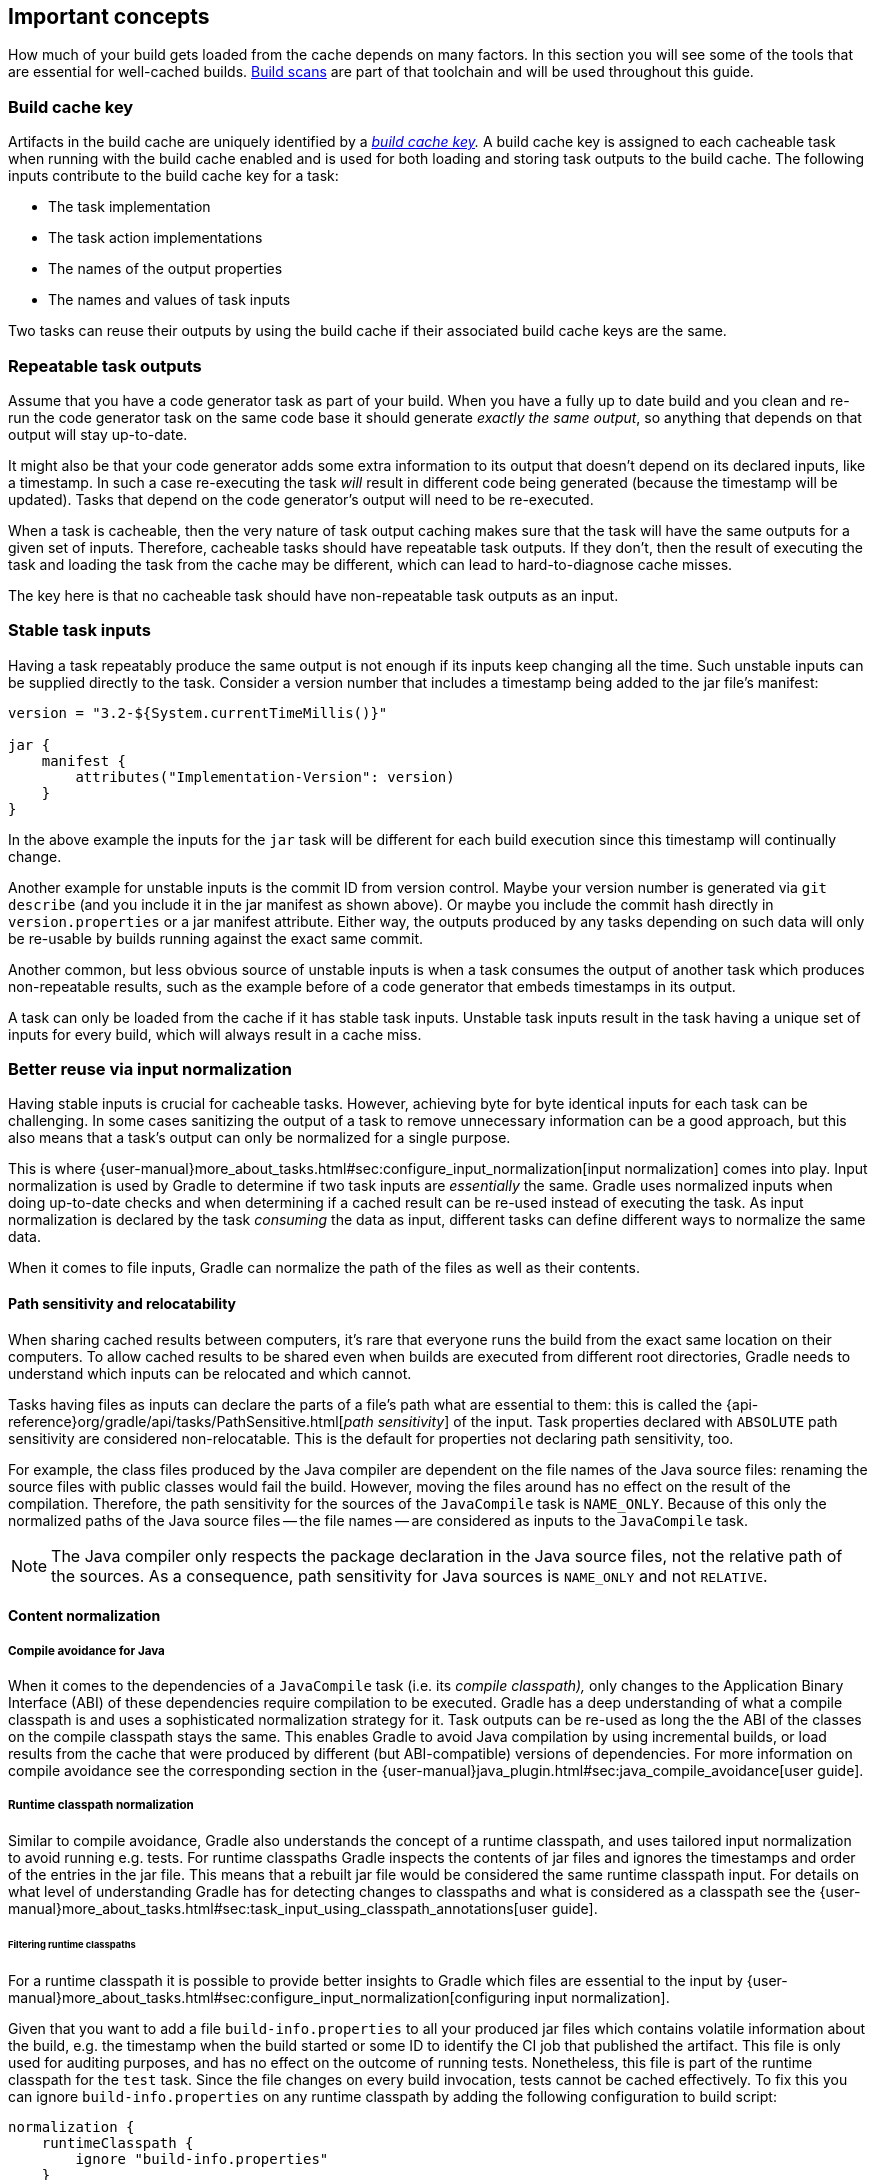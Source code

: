 == Important concepts

How much of your build gets loaded from the cache depends on many factors.
In this section you will see some of the tools that are essential for well-cached builds.
https://gradle.com/build-scans[Build scans] are part of that toolchain and will be used throughout this guide.

=== Build cache key

Artifacts in the build cache are uniquely identified by a _https://docs.gradle.org/nightly/userguide/build_cache.html#sec:task_output_caching_details[build cache key]._
A build cache key is assigned to each cacheable task when running with the build cache enabled and is used for both loading and storing task outputs to the build cache.
The following inputs contribute to the build cache key for a task:

* The task implementation
* The task action implementations
* The names of the output properties
* The names and values of task inputs

Two tasks can reuse their outputs by using the build cache if their associated build cache keys are the same.

[[concepts_repeatable_task_outputs,"Repeatable task outputs"]]
=== Repeatable task outputs

Assume that you have a code generator task as part of your build.
When you have a fully up to date build and you clean and re-run the code generator task on the same code base it should generate _exactly the same output_, so anything that depends on that output will stay up-to-date.

It might also be that your code generator adds some extra information to its output that doesn't depend on its declared inputs, like a timestamp.
In such a case re-executing the task _will_ result in different code being generated (because the timestamp will be updated).
Tasks that depend on the code generator's output will need to be re-executed.

When a task is cacheable, then the very nature of task output caching makes sure that the task will have the same outputs for a given set of inputs.
Therefore, cacheable tasks should have repeatable task outputs.
If they don't, then the result of executing the task and loading the task from the cache may be different, which can lead to hard-to-diagnose cache misses.

The key here is that no cacheable task should have non-repeatable task outputs as an input.

[[stable_task_inputs,"Stable task inputs"]]
=== Stable task inputs

Having a task repeatably produce the same output is not enough if its inputs keep changing all the time.
Such unstable inputs can be supplied directly to the task. Consider a version number that includes a timestamp being added to the jar file's manifest:

[source,groovy]
----
version = "3.2-${System.currentTimeMillis()}"

jar {
    manifest {
        attributes("Implementation-Version": version)
    }
}
----

In the above example the inputs for the `jar` task will be different for each build execution since this timestamp will continually change.

Another example for unstable inputs is the commit ID from version control.
Maybe your version number is generated via `git describe` (and you include it in the jar manifest as shown above).
Or maybe you include the commit hash directly in `version.properties` or a jar manifest attribute.
Either way, the outputs produced by any tasks depending on such data will only be re-usable by builds running against the exact same commit.

Another common, but less obvious source of unstable inputs is when a task consumes the output of another task which produces non-repeatable results, such as the example before of a code generator that embeds timestamps in its output.

A task can only be loaded from the cache if it has stable task inputs.
Unstable task inputs result in the task having a unique set of inputs for every build, which will always result in a cache miss.

[[normalization,"Better reuse via input normalization"]]
=== Better reuse via input normalization

Having stable inputs is crucial for cacheable tasks.
However, achieving byte for byte identical inputs for each task can be challenging.
In some cases sanitizing the output of a task to remove unnecessary information can be a good approach, but this also means that a task's output can only be normalized for a single purpose.

This is where {user-manual}more_about_tasks.html#sec:configure_input_normalization[input normalization] comes into play.
Input normalization is used by Gradle to determine if two task inputs are _essentially_ the same.
Gradle uses normalized inputs when doing up-to-date checks and when determining if a cached result can be re-used instead of executing the task.
As input normalization is declared by the task _consuming_ the data as input, different tasks can define different ways to normalize the same data.

When it comes to file inputs, Gradle can normalize the path of the files as well as their contents.

[[relocatability,"Path sensitivity and relocatability"]]
==== Path sensitivity and relocatability

When sharing cached results between computers, it's rare that everyone runs the build from the exact same location on their computers.
To allow cached results to be shared even when builds are executed from different root directories, Gradle needs to understand which inputs can be relocated and which cannot.

Tasks having files as inputs can declare the parts of a file's path what are essential to them: this is called the {api-reference}org/gradle/api/tasks/PathSensitive.html[_path sensitivity_] of the input.
Task properties declared with `ABSOLUTE` path sensitivity are considered non-relocatable.
This is the default for properties not declaring path sensitivity, too.

For example, the class files produced by the Java compiler are dependent on the file names of the Java source files: renaming the source files with public classes would fail the build.
However, moving the files around has no effect on the result of the compilation.
Therefore, the path sensitivity for the sources of the `JavaCompile` task is `NAME_ONLY`. Because of this only the normalized paths of the Java source files -- the file names -- are considered as inputs to the `JavaCompile` task.

[NOTE]
====
The Java compiler only respects the package declaration in the Java source files, not the relative path of the sources.
As a consequence, path sensitivity for Java sources is `NAME_ONLY` and not `RELATIVE`.
====

==== Content normalization

[[compile_avoidance,"Compile avoidance for Java"]]
===== Compile avoidance for Java

When it comes to the dependencies of a `JavaCompile` task (i.e. its _compile classpath),_ only changes to the Application Binary Interface (ABI) of these dependencies require compilation to be executed.
Gradle has a deep understanding of what a compile classpath is and uses a sophisticated normalization strategy for it.
Task outputs can be re-used as long the the ABI of the classes on the compile classpath stays the same.
This enables Gradle to avoid Java compilation by using incremental builds, or load results from the cache that were produced by different (but ABI-compatible) versions of dependencies.
For more information on compile avoidance see the corresponding section in the {user-manual}java_plugin.html#sec:java_compile_avoidance[user guide].

[[runtime_classpath,"Runtime classpath normalization"]]
===== Runtime classpath normalization

Similar to compile avoidance, Gradle also understands the concept of a runtime classpath, and uses tailored input normalization to avoid running e.g. tests.
For runtime classpaths Gradle inspects the contents of jar files and ignores the timestamps and order of the entries in the jar file.
This means that a rebuilt jar file would be considered the same runtime classpath input.
For details on what level of understanding Gradle has for detecting changes to classpaths and what is considered as a classpath see the {user-manual}more_about_tasks.html#sec:task_input_using_classpath_annotations[user guide].

[[filter_runtime_classpath,"Filtering runtime classpaths"]]
====== Filtering runtime classpaths

For a runtime classpath it is possible to provide better insights to Gradle which files are essential to the input by {user-manual}more_about_tasks.html#sec:configure_input_normalization[configuring input normalization].

Given that you want to add a file `build-info.properties` to all your produced jar files which contains volatile information about the build, e.g. the timestamp when the build started or some ID to identify the CI job that published the artifact.
This file is only used for auditing purposes, and has no effect on the outcome of running tests.
Nonetheless, this file is part of the runtime classpath for the `test` task. Since the file changes on every build invocation, tests cannot be cached effectively.
To fix this you can ignore `build-info.properties` on any runtime classpath by adding the following configuration to build script:

[source,groovy]
----
normalization {
    runtimeClasspath {
        ignore "build-info.properties"
    }
}
----

The effect of this configuration would be that changes to `build-info.properties` would be ignored for both up-to-date checks and task output caching.
All runtime classpath inputs for all tasks in the project where this configuration has been made will be affected.
This will not change the runtime behavior of the `test` task -- i.e. any test is still able to load `build-info.properties`, and the runtime classpath stays the same as before.

[[concepts_overlapping_outputs,"The case against overlapping outputs"]]
=== The case against overlapping outputs

When two tasks write to the same output directory or output file, it is difficult for Gradle to determine which output belongs to which task.
There are many edge cases, and executing the tasks in parallel cannot be done safely.
For the same reason, Gradle cannot remove {user-manual}more_about_tasks.html#sec:stale_task_outputs[stale output files] for these tasks.
Tasks that have discrete, non-overlapping outputs can always be handled in a safe fashion by Gradle.
For the aforementioned reasons, task output caching is automatically disabled for tasks whose output directories overlap with another task.

Build scans show tasks where caching was disabled due to overlapping outputs in the timeline:

[.screenshot]
image::overlapping-outputs-timeline.png[]

=== Reuse of outputs between different tasks

Some builds exhibit a surprising characteristic: even when executed against an empty cache, they produce tasks loaded from cache. How is this possible? Rest assured that this is completely normal.

When considering task outputs, Gradle only cares about the inputs to the task: the task type itself, input files and parameters etc., but it doesn't care about the task's name or which project it can be found in.
Running `javac` will produce the same output regardless of the name of the `JavaCompile` task that invoked it.
If your build includes two tasks that share every input, the one executing later will be able to reuse the output produced by the first.

Having two tasks in the same build that do the same might sound like a problem to fix, but it is not necessarily something bad.
For example, the Android plugin creates several tasks for each variant of the project; some of those tasks will potentially do the same thing.
These tasks can safely reuse each other's outputs.

=== Non-cacheable tasks

You've seen quite a bit about cacheable tasks, which implies there are non-cacheable ones, too. If caching task outputs is as awesome as it sounds, why not cache every task?

There are tasks that are definitely worth caching: tasks that do complex, repeatable processing and produce moderate amounts of output. Compilation tasks are usually ideal candidates for caching. At the other end of the spectrum lie I/O-heavy tasks, like `Copy` and `Sync`. Moving files around locally typically cannot be sped up by copying them from a cache. Caching those tasks would even waste good resources by storing all those redundant results in the cache.

Most tasks are either obviously worth caching, or obviously not. For those in-between a good rule of thumb is to see if downloading results would be significantly faster than producing them locally.
